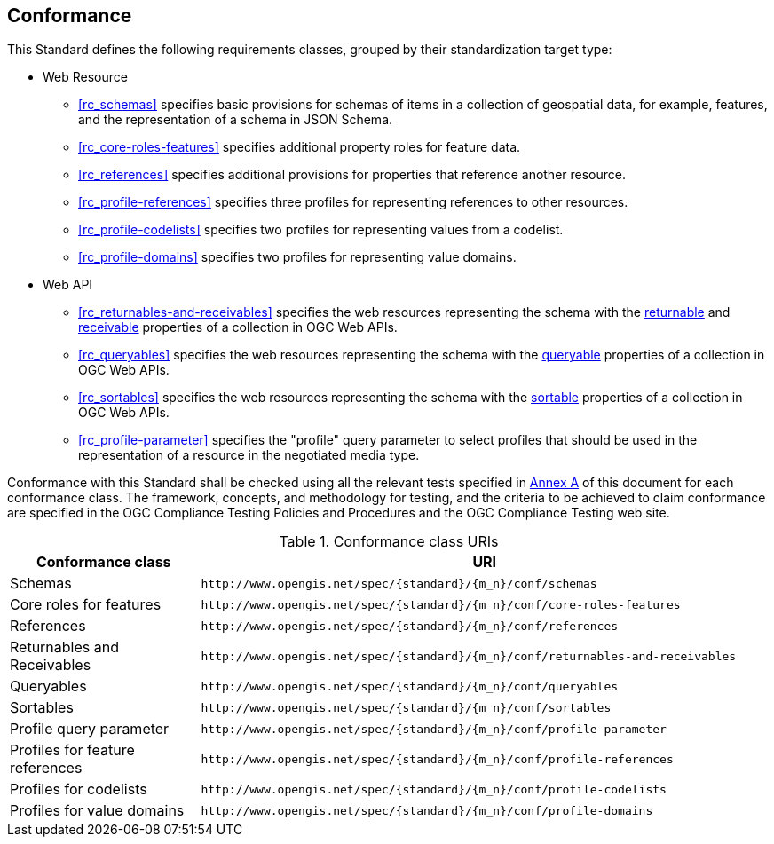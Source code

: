 == Conformance

This Standard defines the following requirements classes, grouped by their standardization target type:

* Web Resource
** <<rc_schemas>> specifies basic provisions for schemas of items in a collection of geospatial data, for example, features, and the representation of a schema in JSON Schema.
** <<rc_core-roles-features>> specifies additional property roles for feature data.
** <<rc_references>> specifies additional provisions for properties that reference another resource.
** <<rc_profile-references>> specifies three profiles for representing references to other resources.
** <<rc_profile-codelists>> specifies two profiles for representing values from a codelist.
** <<rc_profile-domains>> specifies two profiles for representing value domains.
* Web API
** <<rc_returnables-and-receivables>> specifies the web resources representing the schema with the <<returnable-def,returnable>> and <<receivable-def,receivable>> properties of a collection in OGC Web APIs.
** <<rc_queryables>> specifies the web resources representing the schema with the <<queryable-def,queryable>> properties of a collection in OGC Web APIs.
** <<rc_sortables>> specifies the web resources representing the schema with the <<sortable-def,sortable>> properties of a collection in OGC Web APIs.
** <<rc_profile-parameter>> specifies the "profile" query parameter to select profiles that should be used in the representation of a resource in the negotiated media type.

Conformance with this Standard shall be checked using all the relevant tests specified in <<ats,Annex A>> of this document for each conformance class. The framework, concepts, and methodology for testing, and the criteria to be achieved to claim conformance are specified in the OGC Compliance Testing Policies and Procedures and the OGC Compliance Testing web site.

[#conf_class_uris,reftext='{table-caption} {counter:table-num}']
.Conformance class URIs
[cols="25,75",options="header"]
|===
|Conformance class |URI
|Schemas |`\http://www.opengis.net/spec/{standard}/{m_n}/conf/schemas`
|Core roles for features |`\http://www.opengis.net/spec/{standard}/{m_n}/conf/core-roles-features`
|References |`\http://www.opengis.net/spec/{standard}/{m_n}/conf/references`
|Returnables and Receivables |`\http://www.opengis.net/spec/{standard}/{m_n}/conf/returnables-and-receivables`
|Queryables |`\http://www.opengis.net/spec/{standard}/{m_n}/conf/queryables`
|Sortables |`\http://www.opengis.net/spec/{standard}/{m_n}/conf/sortables`
|Profile query parameter |`\http://www.opengis.net/spec/{standard}/{m_n}/conf/profile-parameter`
|Profiles for feature references |`\http://www.opengis.net/spec/{standard}/{m_n}/conf/profile-references`
|Profiles for codelists |`\http://www.opengis.net/spec/{standard}/{m_n}/conf/profile-codelists`
|Profiles for value domains |`\http://www.opengis.net/spec/{standard}/{m_n}/conf/profile-domains`
|===
